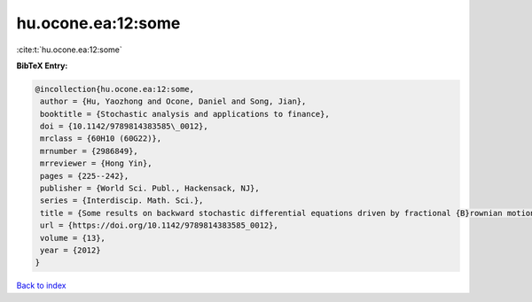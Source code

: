 hu.ocone.ea:12:some
===================

:cite:t:`hu.ocone.ea:12:some`

**BibTeX Entry:**

.. code-block:: bibtex

   @incollection{hu.ocone.ea:12:some,
    author = {Hu, Yaozhong and Ocone, Daniel and Song, Jian},
    booktitle = {Stochastic analysis and applications to finance},
    doi = {10.1142/9789814383585\_0012},
    mrclass = {60H10 (60G22)},
    mrnumber = {2986849},
    mrreviewer = {Hong Yin},
    pages = {225--242},
    publisher = {World Sci. Publ., Hackensack, NJ},
    series = {Interdiscip. Math. Sci.},
    title = {Some results on backward stochastic differential equations driven by fractional {B}rownian motions},
    url = {https://doi.org/10.1142/9789814383585_0012},
    volume = {13},
    year = {2012}
   }

`Back to index <../By-Cite-Keys.rst>`_
